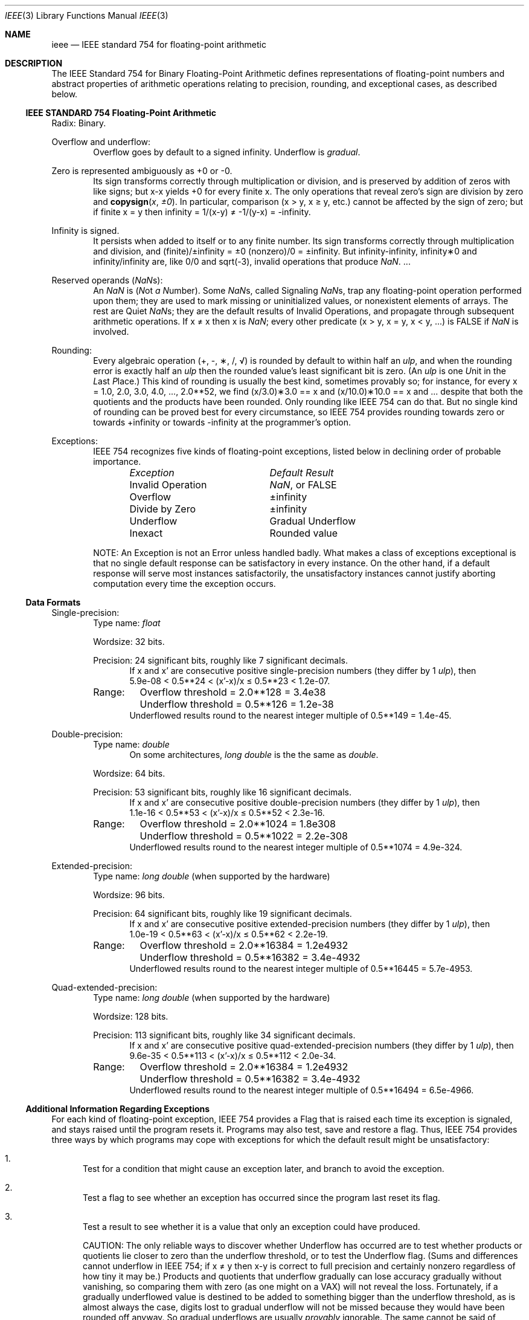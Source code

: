 .\" Copyright (c) 1985 Regents of the University of California.
.\" All rights reserved.
.\"
.\" Redistribution and use in source and binary forms, with or without
.\" modification, are permitted provided that the following conditions
.\" are met:
.\" 1. Redistributions of source code must retain the above copyright
.\"    notice, this list of conditions and the following disclaimer.
.\" 2. Redistributions in binary form must reproduce the above copyright
.\"    notice, this list of conditions and the following disclaimer in the
.\"    documentation and/or other materials provided with the distribution.
.\" 4. Neither the name of the University nor the names of its contributors
.\"    may be used to endorse or promote products derived from this software
.\"    without specific prior written permission.
.\"
.\" THIS SOFTWARE IS PROVIDED BY THE REGENTS AND CONTRIBUTORS ``AS IS'' AND
.\" ANY EXPRESS OR IMPLIED WARRANTIES, INCLUDING, BUT NOT LIMITED TO, THE
.\" IMPLIED WARRANTIES OF MERCHANTABILITY AND FITNESS FOR A PARTICULAR PURPOSE
.\" ARE DISCLAIMED.  IN NO EVENT SHALL THE REGENTS OR CONTRIBUTORS BE LIABLE
.\" FOR ANY DIRECT, INDIRECT, INCIDENTAL, SPECIAL, EXEMPLARY, OR CONSEQUENTIAL
.\" DAMAGES (INCLUDING, BUT NOT LIMITED TO, PROCUREMENT OF SUBSTITUTE GOODS
.\" OR SERVICES; LOSS OF USE, DATA, OR PROFITS; OR BUSINESS INTERRUPTION)
.\" HOWEVER CAUSED AND ON ANY THEORY OF LIABILITY, WHETHER IN CONTRACT, STRICT
.\" LIABILITY, OR TORT (INCLUDING NEGLIGENCE OR OTHERWISE) ARISING IN ANY WAY
.\" OUT OF THE USE OF THIS SOFTWARE, EVEN IF ADVISED OF THE POSSIBILITY OF
.\" SUCH DAMAGE.
.\"
.\"     from: @(#)ieee.3	6.4 (Berkeley) 5/6/91
.\" $FreeBSD: src/lib/msun/man/ieee.3,v 1.24.8.1 2009/04/15 03:14:26 kensmith Exp $
.\"
.Dd January 26, 2005
.Dt IEEE 3
.Os
.Sh NAME
.Nm ieee
.Nd IEEE standard 754 for floating-point arithmetic
.Sh DESCRIPTION
The IEEE Standard 754 for Binary Floating-Point Arithmetic
defines representations of floating-point numbers and abstract
properties of arithmetic operations relating to precision,
rounding, and exceptional cases, as described below.
.Ss IEEE STANDARD 754 Floating-Point Arithmetic
Radix: Binary.
.Pp
Overflow and underflow:
.Bd -ragged -offset indent -compact
Overflow goes by default to a signed \*(If.
Underflow is
.Em gradual .
.Ed
.Pp
Zero is represented ambiguously as +0 or \-0.
.Bd -ragged -offset indent -compact
Its sign transforms correctly through multiplication or
division, and is preserved by addition of zeros
with like signs; but x\-x yields +0 for every
finite x.
The only operations that reveal zero's
sign are division by zero and
.Fn copysign x \(+-0 .
In particular, comparison (x > y, x \(>= y, etc.)\&
cannot be affected by the sign of zero; but if
finite x = y then \*(If = 1/(x\-y) \(!= \-1/(y\-x) = \-\*(If.
.Ed
.Pp
Infinity is signed.
.Bd -ragged -offset indent -compact
It persists when added to itself
or to any finite number.
Its sign transforms
correctly through multiplication and division, and
(finite)/\(+-\*(If\0=\0\(+-0
(nonzero)/0 = \(+-\*(If.
But
\*(If\-\*(If, \*(If\(**0 and \*(If/\*(If
are, like 0/0 and sqrt(\-3),
invalid operations that produce \*(Na. ...
.Ed
.Pp
Reserved operands (\*(Nas):
.Bd -ragged -offset indent -compact
An \*(Na is
.Em ( N Ns ot Em a N Ns umber ) .
Some \*(Nas, called Signaling \*(Nas, trap any floating-point operation
performed upon them; they are used to mark missing
or uninitialized values, or nonexistent elements
of arrays.
The rest are Quiet \*(Nas; they are
the default results of Invalid Operations, and
propagate through subsequent arithmetic operations.
If x \(!= x then x is \*(Na; every other predicate
(x > y, x = y, x < y, ...) is FALSE if \*(Na is involved.
.Ed
.Pp
Rounding:
.Bd -ragged -offset indent -compact
Every algebraic operation (+, \-, \(**, /,
\(sr)
is rounded by default to within half an
.Em ulp ,
and when the rounding error is exactly half an
.Em ulp
then
the rounded value's least significant bit is zero.
(An
.Em ulp
is one
.Em U Ns nit
in the
.Em L Ns ast
.Em P Ns lace . )
This kind of rounding is usually the best kind,
sometimes provably so; for instance, for every
x = 1.0, 2.0, 3.0, 4.0, ..., 2.0**52, we find
(x/3.0)\(**3.0 == x and (x/10.0)\(**10.0 == x and ...
despite that both the quotients and the products
have been rounded.
Only rounding like IEEE 754 can do that.
But no single kind of rounding can be
proved best for every circumstance, so IEEE 754
provides rounding towards zero or towards
+\*(If or towards \-\*(If
at the programmer's option.
.Ed
.Pp
Exceptions:
.Bd -ragged -offset indent -compact
IEEE 754 recognizes five kinds of floating-point exceptions,
listed below in declining order of probable importance.
.Bl -column -offset indent "Invalid Operation" "Gradual Underflow"
.Em "Exception	Default Result"
Invalid Operation	\*(Na, or FALSE
Overflow	\(+-\*(If
Divide by Zero	\(+-\*(If
Underflow	Gradual Underflow
Inexact	Rounded value
.El
.Pp
NOTE: An Exception is not an Error unless handled
badly.
What makes a class of exceptions exceptional
is that no single default response can be satisfactory
in every instance.
On the other hand, if a default
response will serve most instances satisfactorily,
the unsatisfactory instances cannot justify aborting
computation every time the exception occurs.
.Ed
.Ss Data Formats
Single-precision:
.Bd -ragged -offset indent -compact
Type name:
.Vt float
.Pp
Wordsize: 32 bits.
.Pp
Precision: 24 significant bits,
roughly like 7 significant decimals.
.Bd -ragged -offset indent -compact
If x and x' are consecutive positive single-precision
numbers (they differ by 1
.Em ulp ) ,
then
.Bd -ragged -compact
5.9e\-08 < 0.5**24 < (x'\-x)/x \(<= 0.5**23 < 1.2e\-07.
.Ed
.Ed
.Pp
.Bl -column "XXX" -compact
Range:	Overflow threshold  = 2.0**128 = 3.4e38
	Underflow threshold = 0.5**126 = 1.2e\-38
.El
.Bd -ragged -offset indent -compact
Underflowed results round to the nearest
integer multiple of 0.5**149 = 1.4e\-45.
.Ed
.Ed
.Pp
Double-precision:
.Bd -ragged -offset indent -compact
Type name:
.Vt double
.Bd -ragged -offset indent -compact
On some architectures,
.Vt long double
is the the same as
.Vt double .
.Ed
.Pp
Wordsize: 64 bits.
.Pp
Precision: 53 significant bits,
roughly like 16 significant decimals.
.Bd -ragged -offset indent -compact
If x and x' are consecutive positive double-precision
numbers (they differ by 1
.Em ulp ) ,
then
.Bd -ragged -compact
1.1e\-16 < 0.5**53 < (x'\-x)/x \(<= 0.5**52 < 2.3e\-16.
.Ed
.Ed
.Pp
.Bl -column "XXX" -compact
Range:	Overflow threshold  = 2.0**1024 = 1.8e308
	Underflow threshold = 0.5**1022 = 2.2e\-308
.El
.Bd -ragged -offset indent -compact
Underflowed results round to the nearest
integer multiple of 0.5**1074 = 4.9e\-324.
.Ed
.Ed
.Pp
Extended-precision:
.Bd -ragged -offset indent -compact
Type name:
.Vt long double
(when supported by the hardware)
.Pp
Wordsize: 96 bits.
.Pp
Precision: 64 significant bits,
roughly like 19 significant decimals.
.Bd -ragged -offset indent -compact
If x and x' are consecutive positive extended-precision
numbers (they differ by 1
.Em ulp ) ,
then
.Bd -ragged -compact
1.0e\-19 < 0.5**63 < (x'\-x)/x \(<= 0.5**62 < 2.2e\-19.
.Ed
.Ed
.Pp
.Bl -column "XXX" -compact
Range:	Overflow threshold  = 2.0**16384 = 1.2e4932
	Underflow threshold = 0.5**16382 = 3.4e\-4932
.El
.Bd -ragged -offset indent -compact
Underflowed results round to the nearest
integer multiple of 0.5**16445 = 5.7e\-4953.
.Ed
.Ed
.Pp
Quad-extended-precision:
.Bd -ragged -offset indent -compact
Type name:
.Vt long double
(when supported by the hardware)
.Pp
Wordsize: 128 bits.
.Pp
Precision: 113 significant bits,
roughly like 34 significant decimals.
.Bd -ragged -offset indent -compact
If x and x' are consecutive positive quad-extended-precision
numbers (they differ by 1
.Em ulp ) ,
then
.Bd -ragged -compact
9.6e\-35 < 0.5**113 < (x'\-x)/x \(<= 0.5**112 < 2.0e\-34.
.Ed
.Ed
.Pp
.Bl -column "XXX" -compact
Range:	Overflow threshold  = 2.0**16384 = 1.2e4932
	Underflow threshold = 0.5**16382 = 3.4e\-4932
.El
.Bd -ragged -offset indent -compact
Underflowed results round to the nearest
integer multiple of 0.5**16494 = 6.5e\-4966.
.Ed
.Ed
.Ss Additional Information Regarding Exceptions
.Pp
For each kind of floating-point exception, IEEE 754
provides a Flag that is raised each time its exception
is signaled, and stays raised until the program resets
it.
Programs may also test, save and restore a flag.
Thus, IEEE 754 provides three ways by which programs
may cope with exceptions for which the default result
might be unsatisfactory:
.Bl -enum
.It
Test for a condition that might cause an exception
later, and branch to avoid the exception.
.It
Test a flag to see whether an exception has occurred
since the program last reset its flag.
.It
Test a result to see whether it is a value that only
an exception could have produced.
.Pp
CAUTION: The only reliable ways to discover
whether Underflow has occurred are to test whether
products or quotients lie closer to zero than the
underflow threshold, or to test the Underflow
flag.
(Sums and differences cannot underflow in
IEEE 754; if x \(!= y then x\-y is correct to
full precision and certainly nonzero regardless of
how tiny it may be.)
Products and quotients that
underflow gradually can lose accuracy gradually
without vanishing, so comparing them with zero
(as one might on a VAX) will not reveal the loss.
Fortunately, if a gradually underflowed value is
destined to be added to something bigger than the
underflow threshold, as is almost always the case,
digits lost to gradual underflow will not be missed
because they would have been rounded off anyway.
So gradual underflows are usually
.Em provably
ignorable.
The same cannot be said of underflows flushed to 0.
.El
.Pp
At the option of an implementor conforming to IEEE 754,
other ways to cope with exceptions may be provided:
.Bl -enum
.It
ABORT.
This mechanism classifies an exception in
advance as an incident to be handled by means
traditionally associated with error-handling
statements like "ON ERROR GO TO ...".
Different
languages offer different forms of this statement,
but most share the following characteristics:
.Bl -dash
.It
No means is provided to substitute a value for
the offending operation's result and resume
computation from what may be the middle of an
expression.
An exceptional result is abandoned.
.It
In a subprogram that lacks an error-handling
statement, an exception causes the subprogram to
abort within whatever program called it, and so
on back up the chain of calling subprograms until
an error-handling statement is encountered or the
whole task is aborted and memory is dumped.
.El
.It
STOP.
This mechanism, requiring an interactive
debugging environment, is more for the programmer
than the program.
It classifies an exception in
advance as a symptom of a programmer's error; the
exception suspends execution as near as it can to
the offending operation so that the programmer can
look around to see how it happened.
Quite often
the first several exceptions turn out to be quite
unexceptionable, so the programmer ought ideally
to be able to resume execution after each one as if
execution had not been stopped.
.It
\&... Other ways lie beyond the scope of this document.
.El
.Pp
Ideally, each
elementary function should act as if it were indivisible, or
atomic, in the sense that ...
.Bl -enum
.It
No exception should be signaled that is not deserved by
the data supplied to that function.
.It
Any exception signaled should be identified with that
function rather than with one of its subroutines.
.It
The internal behavior of an atomic function should not
be disrupted when a calling program changes from
one to another of the five or so ways of handling
exceptions listed above, although the definition
of the function may be correlated intentionally
with exception handling.
.El
.Pp
The functions in
.Nm libm
are only approximately atomic.
They signal no inappropriate exception except possibly ...
.Bl -tag -width indent -offset indent -compact
.It Xo
Over/Underflow
.Xc
when a result, if properly computed, might have lain barely within range, and
.It Xo
Inexact in
.Fn cabs ,
.Fn cbrt ,
.Fn hypot ,
.Fn log10
and
.Fn pow
.Xc
when it happens to be exact, thanks to fortuitous cancellation of errors.
.El
Otherwise, ...
.Bl -tag -width indent -offset indent -compact
.It Xo
Invalid Operation is signaled only when
.Xc
any result but \*(Na would probably be misleading.
.It Xo
Overflow is signaled only when
.Xc
the exact result would be finite but beyond the overflow threshold.
.It Xo
Divide-by-Zero is signaled only when
.Xc
a function takes exactly infinite values at finite operands.
.It Xo
Underflow is signaled only when
.Xc
the exact result would be nonzero but tinier than the underflow threshold.
.It Xo
Inexact is signaled only when
.Xc
greater range or precision would be needed to represent the exact result.
.El
.Sh SEE ALSO
.Xr fenv 3 ,
.Xr ieee_test 3 ,
.Xr math 3
.Pp
An explanation of IEEE 754 and its proposed extension p854
was published in the IEEE magazine MICRO in August 1984 under
the title "A Proposed Radix- and Word-length-independent
Standard for Floating-point Arithmetic" by
.An "W. J. Cody"
et al.
The manuals for Pascal, C and BASIC on the Apple Macintosh
document the features of IEEE 754 pretty well.
Articles in the IEEE magazine COMPUTER vol.\& 14 no.\& 3 (Mar.\&
1981), and in the ACM SIGNUM Newsletter Special Issue of
Oct.\& 1979, may be helpful although they pertain to
superseded drafts of the standard.
.Sh STANDARDS
.St -ieee754
